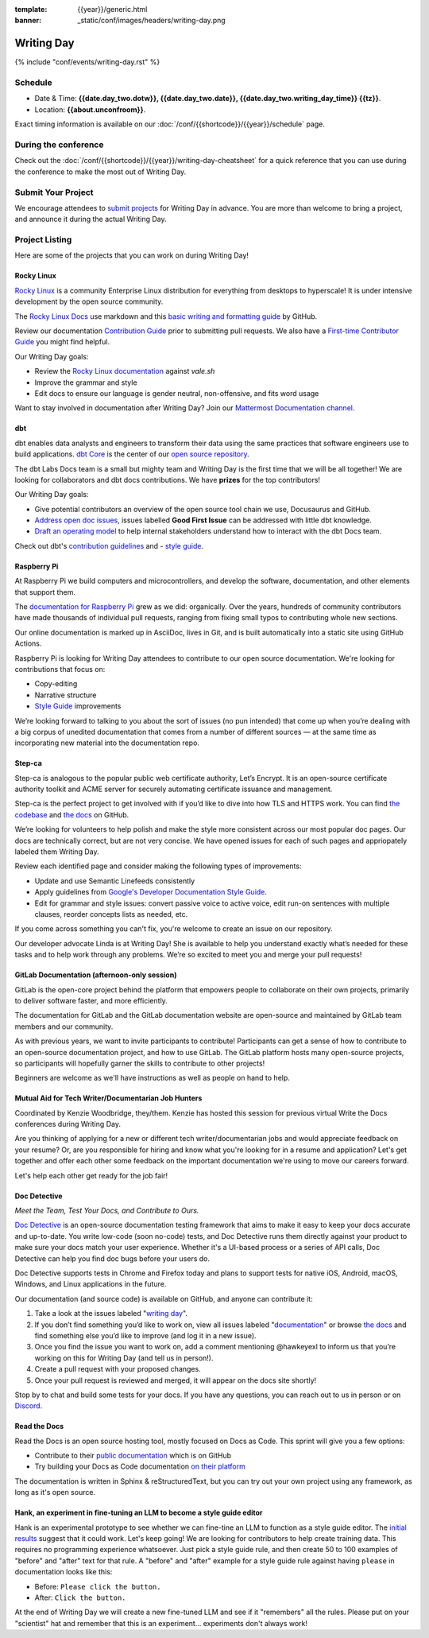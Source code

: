 :template: {{year}}/generic.html
:banner: _static/conf/images/headers/writing-day.png

Writing Day
===========

{% include "conf/events/writing-day.rst" %}

Schedule
--------

- Date & Time: **{{date.day_two.dotw}}, {{date.day_two.date}}, {{date.day_two.writing_day_time}} {{tz}}**.
- Location: **{{about.unconfroom}}**.

Exact timing information is available on our :doc:`/conf/{{shortcode}}/{{year}}/schedule` page. 

During the conference
---------------------

Check out the :doc:`/conf/{{shortcode}}/{{year}}/writing-day-cheatsheet` for a quick reference 
that you can use during the conference to make the most out of Writing Day. 

Submit Your Project 
-------------------

We encourage attendees to `submit projects <https://forms.gle/NNBzBCwjdB2vF7ZeA>`_ 
for Writing Day in advance. You are more than welcome to bring a project,
and announce it during the actual Writing Day.

Project Listing
---------------

Here are some of the projects that you can work on during Writing Day!

Rocky Linux
~~~~~~~~~~~

`Rocky Linux <https://rockylinux.org/>`_ is a community Enterprise Linux distribution 
for everything from desktops to hyperscale! It is under intensive development by the 
open source community.

The `Rocky Linux Docs <https://docs.rockylinux.org>`_ use markdown and this `basic writing and formatting guide <https://docs.github.com/en/get-started/writing-on-github/getting-started-with-writing-and-formatting-on-github/basic-writing-and-formatting-syntax>`_ by GitHub.

Review our documentation `Contribution Guide <https://github.com/rocky-linux/documentation#contribution-guide>`_ prior to submitting pull requests. We also have a `First-time Contributor Guide <https://docs.rockylinux.org/guides/contribute/beginners>`_ you might find helpful.

Our Writing Day goals:

- Review the `Rocky Linux documentation <https://github.com/rocky-linux/documentation>`_ against `vale.sh`
- Improve the grammar and style
- Edit docs to ensure our language is gender neutral, non-offensive, 
  and fits word usage

Want to stay involved in documentation after Writing Day? Join our `Mattermost Documentation channel <https://chat.rockylinux.org/rocky-linux/channels/documentation>`_.

dbt
~~~

dbt enables data analysts and engineers to transform their data using the same 
practices that software engineers use to build applications. `dbt Core <https://github.com/dbt-labs/dbt-core>`_ 
is the center of our `open source repository <https://github.com/dbt-labs/docs.getdbt.com>`_.

The dbt Labs Docs team is a small but mighty team and Writing Day is the first 
time that we will be all together! We are looking for collaborators and dbt docs
contributions. We have **prizes** for the top contributors!

Our Writing Day goals:

- Give potential contributors an overview of the open source tool chain we use, Docusaurus and GitHub.
- `Address open doc issues <https://github.com/dbt-labs/docs.getdbt.com/issues?q=is%3Aopen+is%3Aissue+label%3A%22good+first+issue%22>`_, 
  issues labelled **Good First Issue** can be addressed with little dbt knowledge.
- `Draft an operating model <https://github.com/dbt-labs/docs.getdbt.com/blob/current/contributing/operating-model/outline.md>`_ 
  to help internal stakeholders understand how to interact with the dbt Docs team.

Check out dbt's `contribution guidelines <https://github.com/dbt-labs/docs.getdbt.com#writing-content>`_ and - `style guide <https://github.com/dbt-labs/docs.getdbt.com/blob/current/contributing/content-style-guide.md>`__.


Raspberry Pi
~~~~~~~~~~~~

At Raspberry Pi we build computers and microcontrollers, and develop the software, documentation, 
and other elements that support them.

The `documentation for Raspberry Pi <https://www.raspberrypi.com/news/bring-on-the-documentation/>`_ grew as we did: 
organically. Over the years, hundreds of community contributors have made thousands of individual 
pull requests, ranging from fixing small typos to contributing whole new sections.

Our online documentation is marked up in AsciiDoc, lives in Git, and is built automatically into 
a static site using GitHub Actions.

Raspberry Pi is looking for Writing Day attendees to contribute to our open source documentation. 
We're looking for contributions that focus on: 

- Copy-editing
- Narrative structure
-  `Style Guide <https://github.com/raspberrypi/style-guide>`__ improvements

We’re looking forward to talking to you about the sort of issues (no pun intended) that come up 
when you’re dealing with a big corpus of unedited documentation that comes from a number of 
different sources — at the same time as incorporating new material into the documentation repo.

Step-ca
~~~~~~~

Step-ca is analogous to the popular public web certificate authority, Let’s Encrypt. 
It is an open-source certificate authority toolkit and ACME server for securely 
automating certificate issuance and management.

Step-ca is the perfect project to get involved with if you’d like to dive into how 
TLS and HTTPS work. You can find  `the codebase <https://github.com/smallstep/certificates>`_ and `the docs <https://github.com/smallstep/docs>`_ on GitHub.

We’re looking for volunteers to help polish and make the style more consistent across 
our most popular doc pages. Our docs are technically correct, but are not very concise. 
We have opened issues for each of such pages and appriopately labeled them Writing Day.

Review each identified page and consider making the following types of improvements:

- Update and use Semantic Linefeeds consistently
- Apply guidelines from `Google's Developer Documentation Style Guide <https://developers.google.com/style>`_.
- Edit for grammar and style issues: convert passive voice to active voice, edit run-on sentences with multiple clauses,
  reorder concepts lists as needed, etc.

If you come across something you can't fix, you're welcome to create an issue on our repository.

Our developer advocate Linda is at Writing Day! She is available to help you understand exactly what’s
needed for these tasks and to help work through any problems. We’re so excited to meet you and merge 
your pull requests!

GitLab Documentation (afternoon-only session)
~~~~~~~~~~~~~~~~~~~~~~~~~~~~~~~~~~~~~~~~~~~~~

GitLab is the open-core project behind the platform that empowers people to collaborate 
on their own projects, primarily to deliver software faster, and more efficiently.

The documentation for GitLab and the GitLab documentation website are open-source 
and maintained by GitLab team members and our community.

As with previous years, we want to invite participants to contribute! Participants can 
get a sense of how to contribute to an open-source documentation project, and how to 
use GitLab. The GitLab platform hosts many open-source projects, so participants will 
hopefully garner the skills to contribute to other projects!

Beginners are welcome as we'll have instructions as well as people on hand to help.

Mutual Aid for Tech Writer/Documentarian Job Hunters
~~~~~~~~~~~~~~~~~~~~~~~~~~~~~~~~~~~~~~~~~~~~~~~~~~~~

Coordinated by Kenzie Woodbridge, they/them. Kenzie has hosted this session 
for previous virtual Write the Docs conferences during Writing Day.

Are you thinking of applying for a new or different tech writer/documentarian 
jobs and would appreciate feedback on your resume? Or, are you responsible for 
hiring and know what you're looking for in a resume and application? Let's get 
together and offer each other some feedback on the important documentation 
we're using to move our careers forward.

Let's help each other get ready for the job fair!

Doc Detective
~~~~~~~~~~~~~

*Meet the Team, Test Your Docs, and Contribute to Ours.*

`Doc Detective <https://github.com/doc-detective/doc-detective>`__ is
an open-source documentation testing framework that aims to make
it easy to keep your docs accurate and up-to-date. You write
low-code (soon no-code) tests, and Doc Detective runs them
directly against your product to make sure your docs match your
user experience. Whether it's a UI-based process or a series of
API calls, Doc Detective can help you find doc bugs before your
users do.

Doc Detective supports tests in Chrome and Firefox today and plans
to support tests for native iOS, Android, macOS, Windows, and
Linux applications in the future.

Our documentation (and source code) is available on GitHub, and
anyone can contribute it:

#. Take a look at the issues labeled "`writing day <https://github.com/doc-detective/doc-detective/labels/writing%20day>`__".

#. If you don’t find something you’d like to work on, view all issues labeled "`documentation <https://github.com/doc-detective/doc-detective/labels/documentation>`__" or browse `the docs <https://github.com/doc-detective/doc-detective>`__ and find something else you’d like to improve (and log it in a new issue).

#. Once you find the issue you want to work on, add a comment mentioning @hawkeyexl to inform us that you’re working on this for Writing Day (and tell us in person!).

#. Create a pull request with your proposed changes.

#. Once your pull request is reviewed and merged, it will appear on the docs site shortly!

Stop by to chat and build some tests for your docs. If you have
any questions, you can reach out to us in person or on
`Discord <https://discord.gg/tTmczpE4Yd>`__.

Read the Docs
~~~~~~~~~~~~~

Read the Docs is an open source hosting tool, mostly focused on Docs as Code.
This sprint will give you a few options:

* Contribute to their `public documentation <https://docs.readthedocs.io/en/stable/>`_ which is on GitHub
* Try building your Docs as Code documentation `on their platform <https://docs.readthedocs.io/en/stable/build-customization.html#build-commands-examples>`_

The documentation is written in Sphinx & reStructuredText, but you can try out 
your own project using any framework, as long as it's open source.

Hank, an experiment in fine-tuning an LLM to become a style guide editor
~~~~~~~~~~~~~~~~~~~~~~~~~~~~~~~~~~~~~~~~~~~~~~~~~~~~~~~~~~~~~~~~~~~~~~~~

Hank is an experimental prototype to see whether we can fine-tine an LLM to function as a
style guide editor. The `initial results <https://technicalwriting.tools/posts/style-guide-fine-tuning/>`_
suggest that it could work. Let's keep going! We are looking for contributors to help
create training data. This requires no programming experience whatsoever. Just pick
a style guide rule, and then create 50 to 100 examples of "before" and "after" text for that rule.
A "before" and "after" example for a style guide rule against having ``please`` in documentation
looks like this:

* Before: ``Please click the button.``
* After: ``Click the button.``

At the end of Writing Day we will create a new fine-tuned LLM and see if it "remembers" all the rules.
Please put on your "scientist" hat and remember that this is an experiment... experiments don't always
work!
